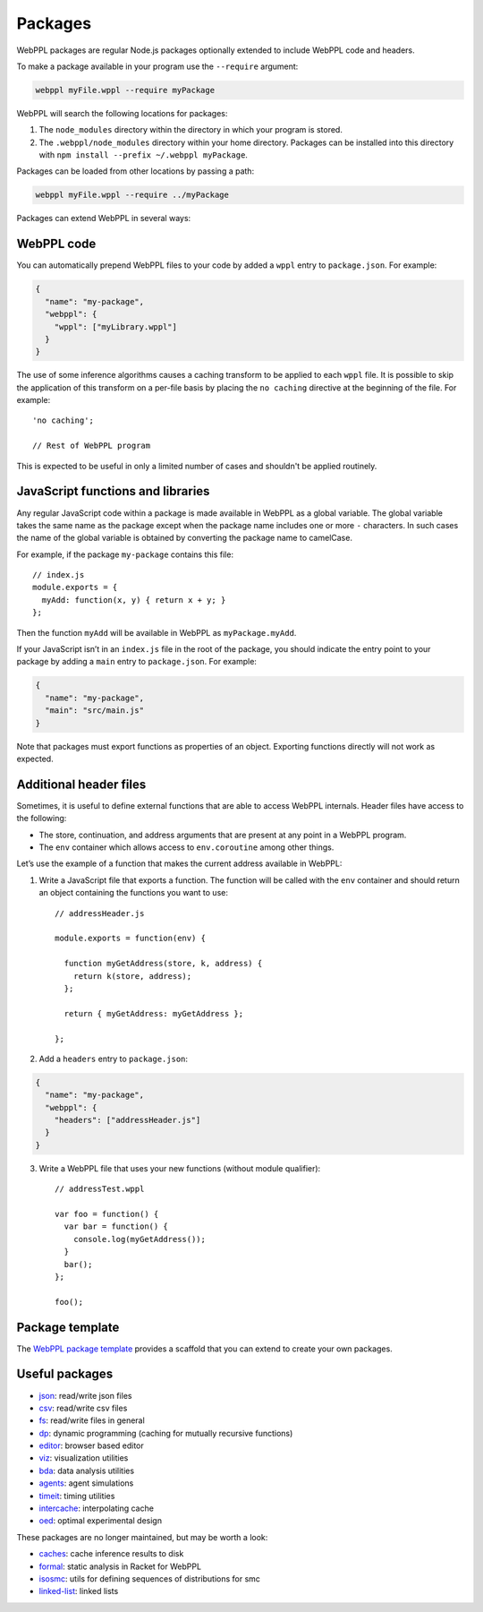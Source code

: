 Packages
========

WebPPL packages are regular Node.js packages optionally extended to
include WebPPL code and headers.

To make a package available in your program use the ``--require``
argument:

.. code-block:: none

    webppl myFile.wppl --require myPackage

WebPPL will search the following locations for packages:

1. The ``node_modules`` directory within the directory in which your
   program is stored.
2. The ``.webppl/node_modules`` directory within your home directory.
   Packages can be installed into this directory with
   ``npm install --prefix ~/.webppl myPackage``.

Packages can be loaded from other locations by passing a path:

.. code-block:: none

    webppl myFile.wppl --require ../myPackage

Packages can extend WebPPL in several ways:

WebPPL code
-----------

You can automatically prepend WebPPL files to your code by added a
``wppl`` entry to ``package.json``. For example:

.. code-block:: json

    {
      "name": "my-package",
      "webppl": {
        "wppl": ["myLibrary.wppl"]
      }
    }

The use of some inference algorithms causes a caching transform to be
applied to each ``wppl`` file. It is possible to skip the application
of this transform on a per-file basis by placing the ``no caching``
directive at the beginning of the file. For example::

    'no caching';

    // Rest of WebPPL program

This is expected to be useful in only a limited number of cases and
shouldn't be applied routinely.

JavaScript functions and libraries
----------------------------------

Any regular JavaScript code within a package is made available in WebPPL
as a global variable. The global variable takes the same name as the
package except when the package name includes one or more ``-``
characters. In such cases the name of the global variable is obtained by
converting the package name to camelCase.

For example, if the package ``my-package`` contains this file::

    // index.js
    module.exports = {
      myAdd: function(x, y) { return x + y; }
    };

Then the function ``myAdd`` will be available in WebPPL as
``myPackage.myAdd``.

If your JavaScript isn’t in an ``index.js`` file in the root of the
package, you should indicate the entry point to your package by adding a
``main`` entry to ``package.json``. For example:

.. code-block:: json

    {
      "name": "my-package",
      "main": "src/main.js"
    }

Note that packages must export functions as properties of an object.
Exporting functions directly will not work as expected.

Additional header files
-----------------------

Sometimes, it is useful to define external functions that are able to
access WebPPL internals. Header files have access to the following:

-  The store, continuation, and address arguments that are present at
   any point in a WebPPL program.
-  The ``env`` container which allows access to ``env.coroutine`` among
   other things.

Let’s use the example of a function that makes the current address
available in WebPPL:

1. Write a JavaScript file that exports a function. The function will be
   called with the ``env`` container and should return an object
   containing the functions you want to use::

       // addressHeader.js

       module.exports = function(env) {

         function myGetAddress(store, k, address) {
           return k(store, address);
         };

         return { myGetAddress: myGetAddress };

       };

2. Add a ``headers`` entry to ``package.json``:

.. code-block:: json

       {
         "name": "my-package",
         "webppl": {
           "headers": ["addressHeader.js"]
         }
       }

3. Write a WebPPL file that uses your new functions (without module qualifier)::

        // addressTest.wppl

        var foo = function() {
          var bar = function() {
            console.log(myGetAddress());
          }
          bar();
        };

        foo();

Package template
----------------

The `WebPPL package template`_ provides a scaffold that you can extend to create your own packages.

Useful packages
---------------

- `json`_: read/write json files
- `csv`_: read/write csv files
- `fs`_: read/write files in general
- `dp`_: dynamic programming (caching for mutually recursive functions)
- `editor`_: browser based editor
- `viz`_: visualization utilities
- `bda`_: data analysis utilities
- `agents`_: agent simulations
- `timeit`_: timing utilities
- `intercache`_: interpolating cache
- `oed`_: optimal experimental design

These packages are no longer maintained, but may be worth a look:

- `caches`_: cache inference results to disk
- `formal`_: static analysis in Racket for WebPPL
- `isosmc`_: utils for defining sequences of distributions for smc
- `linked-list`_: linked lists

.. _sweet.js: http://sweetjs.org
.. _sweet.js module documentation: http://sweetjs.org/doc/main/sweet.html#using-modules
.. _WebPPL package template: https://github.com/probmods/webppl-package-template
.. _json: https://github.com/stuhlmueller/webppl-json
.. _csv: https://github.com/mhtess/webppl-csv
.. _fs: https://github.com/null-a/webppl-fs
.. _dp: https://github.com/stuhlmueller/webppl-dp
.. _editor: https://github.com/probmods/webppl-editor
.. _viz: https://github.com/probmods/webppl-viz
.. _bda: https://github.com/mhtess/webppl-bda
.. _agents: https://github.com/agentmodels/webppl-agents
.. _timeit: https://github.com/stuhlmueller/webppl-timeit
.. _intercache: https://github.com/stuhlmueller/webppl-intercache
.. _oed: https://github.com/lydaniel/oed
.. _caches: https://github.com/iffsid/webppl-caches
.. _formal: https://github.com/kimmyg/webppl-formal
.. _isosmc: https://github.com/stuhlmueller/isosmc
.. _linked-list: https://github.com/null-a/webppl-linked-list
